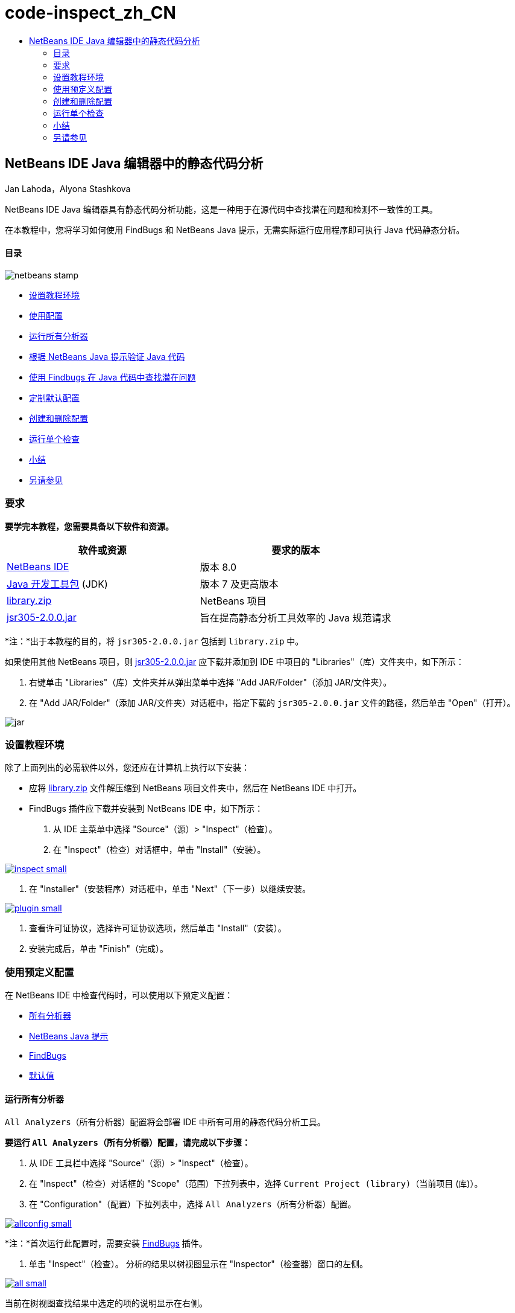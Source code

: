 // 
//     Licensed to the Apache Software Foundation (ASF) under one
//     or more contributor license agreements.  See the NOTICE file
//     distributed with this work for additional information
//     regarding copyright ownership.  The ASF licenses this file
//     to you under the Apache License, Version 2.0 (the
//     "License"); you may not use this file except in compliance
//     with the License.  You may obtain a copy of the License at
// 
//       http://www.apache.org/licenses/LICENSE-2.0
// 
//     Unless required by applicable law or agreed to in writing,
//     software distributed under the License is distributed on an
//     "AS IS" BASIS, WITHOUT WARRANTIES OR CONDITIONS OF ANY
//     KIND, either express or implied.  See the License for the
//     specific language governing permissions and limitations
//     under the License.
//

= code-inspect_zh_CN
:jbake-type: page
:jbake-tags: old-site, needs-review
:jbake-status: published
:keywords: Apache NetBeans  code-inspect_zh_CN
:description: Apache NetBeans  code-inspect_zh_CN
:toc: left
:toc-title:

== NetBeans IDE Java 编辑器中的静态代码分析

Jan Lahoda，Alyona Stashkova

NetBeans IDE Java 编辑器具有静态代码分析功能，这是一种用于在源代码中查找潜在问题和检测不一致性的工具。

在本教程中，您将学习如何使用 FindBugs 和 NetBeans Java 提示，无需实际运行应用程序即可执行 Java 代码静态分析。

==== 目录

image:netbeans-stamp.png[title="此页上的内容适用于 NetBeans IDE 8.0"]

* link:#setup[设置教程环境]
* link:#config[使用配置]
* link:#all[运行所有分析器]
* link:#hints[根据 NetBeans Java 提示验证 Java 代码]
* link:#fb[使用 Findbugs 在 Java 代码中查找潜在问题]
* link:#default[定制默认配置]
* link:#create[创建和删除配置]
* link:#inspect[运行单个检查]
* link:#summary[小结]
* link:#seealso[另请参见]

=== 要求

*要学完本教程，您需要具备以下软件和资源。*

|===
|软件或资源 |要求的版本 

|link:http://netbeans.org/downloads/index.html[NetBeans IDE] |版本 8.0 

|link:http://www.oracle.com/technetwork/java/javase/downloads/index.html[Java 开发工具包] (JDK) |版本 7 及更高版本 

|link:https://netbeans.org/projects/samples/downloads/download/Samples/Java/library.zip[library.zip] |NetBeans 项目 

|link:http://repo1.maven.org/maven2/com/google/code/findbugs/jsr305/2.0.0/jsr305-2.0.0.jar[jsr305-2.0.0.jar] |旨在提高静态分析工具效率的 Java 规范请求 
|===

*注：*出于本教程的目的，将 `jsr305-2.0.0.jar` 包括到 `library.zip` 中。

如果使用其他 NetBeans 项目，则 link:http://repo1.maven.org/maven2/com/google/code/findbugs/jsr305/2.0.0/jsr305-2.0.0.jar[jsr305-2.0.0.jar] 应下载并添加到 IDE 中项目的 "Libraries"（库）文件夹中，如下所示：

1. 右键单击 "Libraries"（库）文件夹并从弹出菜单中选择 "Add JAR/Folder"（添加 JAR/文件夹）。
2. 在 "Add JAR/Folder"（添加 JAR/文件夹）对话框中，指定下载的 `jsr305-2.0.0.jar` 文件的路径，然后单击 "Open"（打开）。

image:jar.png[]

=== 设置教程环境

除了上面列出的必需软件以外，您还应在计算机上执行以下安装：

* 应将 link:https://netbeans.org/projects/samples/downloads/download/Samples/Java/library.zip[library.zip] 文件解压缩到 NetBeans 项目文件夹中，然后在 NetBeans IDE 中打开。
* FindBugs 插件应下载并安装到 NetBeans IDE 中，如下所示：
1. 从 IDE 主菜单中选择 "Source"（源）> "Inspect"（检查）。
2. 在 "Inspect"（检查）对话框中，单击 "Install"（安装）。

link:inspect.png[image:inspect-small.png[]]

3. 在 "Installer"（安装程序）对话框中，单击 "Next"（下一步）以继续安装。

link:plugin.png[image:plugin-small.png[]]

4. 查看许可证协议，选择许可证协议选项，然后单击 "Install"（安装）。
5. 安装完成后，单击 "Finish"（完成）。

=== 使用预定义配置

在 NetBeans IDE 中检查代码时，可以使用以下预定义配置：

* link:#all[所有分析器]
* link:#hints[NetBeans Java 提示]
* link:#fb[FindBugs]
* link:#default[默认值]

==== 运行所有分析器

`All Analyzers`（所有分析器）配置将会部署 IDE 中所有可用的静态代码分析工具。

*要运行 `All Analyzers`（所有分析器）配置，请完成以下步骤：*

1. 从 IDE 工具栏中选择 "Source"（源）> "Inspect"（检查）。
2. 在 "Inspect"（检查）对话框的 "Scope"（范围）下拉列表中，选择 `Current Project (library)`（当前项目 (库)）。
3. 在 "Configuration"（配置）下拉列表中，选择 `All Analyzers`（所有分析器）配置。

link:allconfig.png[image:allconfig-small.png[]]

*注：*首次运行此配置时，需要安装 link:#plugin[FindBugs] 插件。

4. 单击 "Inspect"（检查）。
分析的结果以树视图显示在 "Inspector"（检查器）窗口的左侧。

link:all.png[image:all-small.png[]]

当前在树视图查找结果中选定的项的说明显示在右侧。

link:alldescription.png[image:alldescription-small.png[]]

*注：*如果希望将报告为有问题的部分代码保留原样，IDE 允许隐藏对此代码的警告，将代码保留原样而不做任何更改。在 "Inspector"（检查器）窗口的树视图中双击某个警告可转到源代码编辑器。按 Alt-Enter，单击所显示提示结尾指向右侧的黑色箭头，然后选择 `SuppressWarning - _（警告名称）_`。

link:suppress.png[image:suppress-small.png[]]

==== 根据 NetBeans Java 提示验证 Java 代码

使用 IDE 中提供的 `NetBeans Java Hints`（NetBeans Java 提示）配置可以验证所考虑的源代码是否满足预定义的编码标准规则。换而言之，它会将一组 NetBeans Java 提示（也称为代码检查）应用到 Java 源文件。

*要运行 `NetBeans Java Hints`（NetBeans Java 提示）配置，请完成以下步骤：*

1. 从 IDE 工具栏中选择 "Source"（源）> "Inspect"（检查）。
2. 在 "Inspect"（检查）对话框的 "Scope"（范围）下拉列表中，选择 `Open Projects`（打开项目）（如果 IDE 中只打开了一个 `library`（库）项目）或者 `Current Project (library)`（当前项目 (库)）。

*注：*可以为 `NetBeans Java Hints`（NetBeans Java 提示）配置定义范围（文件、包或项目）。

3. 选择 "Configuration"（配置）单选按钮并在下拉列表中选择 `NetBeans Java Hints`（NetBeans Java 提示）。

link:hints.png[image:hints-small.png[]]

4. 单击 "Inspect"（检查）。
IDE 显示树视图，使用 `NetBeans Java Hints`（NetBeans Java 提示）配置进行分析的结果显示在 "Inspector"（检查器）窗口中。

image:hintsconfig.png[]

5. 在 "Inspector"（检查器）窗口，在左侧的工具栏中单击 link:#categorize[Categorize（分类）]按钮可以按照类别分组查看问题。

image:catview.png[]

下表显示了可在 "Inspector"（检查器）窗口中使用的命令。
|===

|图标 |名称 |功能 

|image:refreshbutton.png[] |*Refresh*（刷新） |显示静态分析结果的最新列表。 

|image:upbutton.png[] |*Previous Problem*（上一个问题） |显示静态分析结果列表中的上一个问题。 

|image:downbutton.png[] |*Next Problem*（下一个问题） |显示静态分析结果列表中的下一个问题。 

|image:categorizebutton.png[] |*Categorize*（分类） |在文件、项目或包中检测到的问题的折叠视图与检测到的所有问题的分类视图之间切换。 
|===

==== 使用 Findbugs 在 Java 代码中查找潜在问题

使用 IDE 中提供的 `FindBugs` 配置可以查找代码中的各种潜在问题。它调用常见的开源 FindBugs 工具以执行 Java 中的代码分析。此时将生成错误报告，并显示在 NetBeans IDE 的 "Inspector"（检查器）窗口中，在其中可以对所有发现的问题分类，并允许直接从报告中的错误导航到可疑的代码。您还可以在旁边的窗口中查看错误说明，或者在 link:http://findbugs.sourceforge.net/bugDescriptions.html[FindBugs Bug Descriptions]（FindBugs 错误说明）页中使用在左侧框架顶部提供的指针来查看。

*注：*首次运行此配置时，需要安装 link:#plugin[FindBugs] 插件。

*要使用 `FindBugs` 配置确定 Java 代码中的潜在错误，请完成以下步骤：*

1. 在 NetBeans IDE 中打开 `library`（库）项目，然后从主工具栏中选择 "Source"（源）> "Inspect"（检查）。
2. 在 "Inspect"（检查）对话框的 "Scope"（范围）下拉列表中，选择 `Current Project (library)`（当前项目 (库)）。

*注：*可以使用 `FindBugs` 配置检查文件、包或项目。

3. 在 "Inspect"（检查）对话框中，选择 `FindBugs` 配置。

link:fb.png[image:fb-small.png[]]

4. 单击 "Inspect"（检查）按钮可启动静态代码分析。
静态代码分析的结果显示在源代码编辑器下的 "Inspector"（检查器）窗口中。
所选错误的说明将显示在右侧框架中。

link:inspector.png[image:inspector-small.png[]]

5. 此外，在左侧的工具栏中单击 link:#categorize[Categorize]（分类）按钮可以按照类别分组查看错误。

image:fbcat.png[]

*注：*

* 如果在展开的列表中双击某个问题，则 IDE 将在源代码编辑器中显示报告的问题。
按 Alt-Enter 可查看源代码中的错误说明。

link:source-editor.png[image:source-editor-small.png[]]

* 在源代码编辑器的左侧旁注使用感叹号图标 (image:exclamation.png[]) 突出显示代码中的潜在问题。

*要在 Java 编辑器中启用 FindBugs，请完成以下步骤：*

1. 在 IDE 主工具栏中选择 "Tools"（工具）> "Options"（选项）。
2. 依次选择 "Editor"（编辑器）标签和 "Hints"（提示）。
3. 在 "Language"（语言）下拉列表中选择 `FindBugs`。

link:fb-editor.png[image:fb-editor-small.png[]]

4. 在 "Editor"（编辑器）选项中选择 "Run FindBugs"（运行 FindBugs）。
5. 单击 "OK"（确定）。
现在，如果在源代码中报告了错误的位置按 Alt-Enter，并单击所显示提示结尾的指向右侧的黑色箭头，则 IDE 将针对潜在错误显示一些修复选项。

link:fbenabled.png[image:fbenabled-small.png[]]

==== 定制默认配置

在处理代码时，可能需要定制包含自己的 NetBeans Java 提示或 FindBugs 错误的预定义配置。

*要根据自身需求定制预定义的 `Default`（默认）配置，请完成以下步骤：*

1. 从 IDE 工具栏中选择 "Source"（源）> "Inspect"（检查）。
2. 在 "Inspect"（检查）对话框中，选择 "Configuration"（配置）单选按钮，然后选择 `Default`（默认）配置。
3. 单击 "Manage"（管理）。
IDE 将显示 "Configurations"（配置）对话框。

image:configurations-db.png[]

4. 确保在 "Configurations"（配置）下拉列表中选择了 `Default`（默认）。
5. 在 "Analyzer"（分析器）下拉列表中，选择 `JRE 8 Profiles Conformance`（JRE 8 配置文件一致性）、`Netbeans Java Hints`（NetBeans Java 提示）或 `FindBugs` 分析器。
6. 根据在上一步选择的分析器，选择要验证的配置文件、需要在 `Default`（默认）配置中包含的检查或错误。

link:select-inspections.png[image:select-inspections-small.png[]]

7. 单击 "OK"（确定）可保存 `Default`（默认）配置。

=== 创建和删除配置

可以创建和删除在 Java 代码静态分析中使用的自己的配置。

*要创建配置，请完成以下步骤：*

1. 从 IDE 工具栏中选择 "Source"（源）> "Inspect"（检查）。
2. 在 "Inspect"（检查）对话框中，选择 "Configuration"（配置）单选按钮，然后选择 `Default`（默认）配置。
3. 单击 "Manage"（管理）。
4. 在 "Configurations"（配置）对话框中，单击 "Configurations"（配置）下拉列表结尾的黑色箭头，然后选择 "New"（新建）。

image:newconfig.png[]

此时将创建 `newConfig` 配置并将其添加到 "Configurations"（配置）下拉列表中。

image:newconfig-created.png[]

5. 在 "Analyzer"（分析器）下拉列表中，选择 `JRE 8 Profiles Conformance`（JRE 8 配置文件一致性）、`Netbeans Java Hints`（NetBeans Java 提示）或 `FindBugs`。
6. 指定要包括到您自己的配置中的配置文件、检查或错误。
7. 单击 "OK"（确定）保存所做编辑并关闭 "Configurations"（配置）对话框。
此时所创建的 `newConfig` 配置在 "Inspect"（检查）对话框的 "Configuration"（配置）下拉列表中可用。

link:newconfig-inspect.png[image:newconfig-inspect-small.png[]]

*注：*要重命名配置，请在 "Configurations"（配置）下拉列表中选择 `newConfig` 配置，单击 "Configurations"（配置）下拉列表结尾的黑色箭头，然后选择 "Rename"（重命名）。键入新名称（例如，`renamedConfig`）并按 Enter 以保存所做的编辑。

image:renamedconfig.png[]

*要删除配置，请完成以下步骤：*

1. 从 IDE 工具栏中选择 "Source"（源）> "Inspect"（检查）。
2. 在 "Inspect"（检查）对话框中，选择 "Configuration"（配置）单选按钮，然后选择要删除的配置（在本例中为 `renamedConfig`）。
3. 单击 "Manage"（管理）。
4. 在 "Configurations"（配置）对话框中，单击 "Configurations"（配置）下拉列表结尾的黑色箭头，然后选择 "Delete"（删除）。

image:delete.png[]

5. 在 "Delete Configuration"（删除配置）对话框中，单击 "Yes"（是）以确认删除配置。

image:delete-confirm.png[]

`renamedConfig` 配置将从 "Configurations"（配置）列表中删除。

*注：*有关如何创建提供一个或多个 NetBeans Java 提示的 NetBeans 模块的信息，请参见 link:http://platform.netbeans.org/tutorials/nbm-java-hint.html[NetBeans Java 提示模块教程]。

=== 运行单个检查

使用 NetBeans IDE 中的静态代码分析功能可以检查源代码中的特定缺陷。

*要通过单个检查来检测 Java 源代码中的特定不一致性或问题，请完成以下步骤：*

1. 从 IDE 主菜单中选择 "Source"（源）> "Inspect"（检查）。
2. 在 "Inspect"（检查）对话框的 "Scope"（范围）下拉列表中，选择要检查的文件、包或项目。
3. 选择 "Single Inspection"（单个检查）并执行以下操作之一：
* 在 "Single Inspection"（单个检查）下拉列表中，滚动并选择在源代码分析中使用的_单个_ NetBeans Java 提示或 FindBugs 错误。

link:single-inspection.png[image:single-inspection-small.png[]]

* 单击 "Browse"（浏览）以打开 "Configurations"（配置）对话框，在 "Analyzer"（分析器）下拉列表中指定分析器，然后选择要在源代码分析中使用的配置文件（对于 JRE 8 配置文件相容性分析器）、_单个_检查（对于 NetBeans Java 提示分析器）或_单个_错误（对于 FindBugs 分析器）。单击 "OK"（确定）以关闭 "Configurations"（配置）对话框。

link:hint-inspection.png[image:hint-inspection-small.png[]]

4. 在 "Inspect"（检查）对话框中，单击 "Inspect"（检查）以执行源代码分析。
检查操作完成后，将在源代码编辑器下的 "Inspector"（检查器）窗口中显示可应用于找到的代码或错误的提示。

=== 小结

本教程介绍了 NetBeans IDE 中静态代码分析功能最常见的用法。请注意，通过静态代码分析功能，您还可以对项目作用域执行定制重构，或者对 IDE 中打开的多个项目应用特定的重构配置等。

link:#top[返回页首]

link:/about/contact_form.html?to=3&subject=Feedback:%20Static%20Code%20Analysis%20in%20NetBeans%20IDE[发送有关此教程的反馈意见]


=== 另请参见

相关资料请参见以下文档：

* link:code-inspect-screencast.html[NetBeans IDE 中静态代码分析功能的视频]
* link:http://wiki.netbeans.org/Java_Hints[NetBeans Java 提示的完整列表]
* link:http://wiki.netbeans.org/JavaDeclarativeHintsDescriptionSketch[NetBeans Java 声明提示的说明]
* link:http://platform.netbeans.org/tutorials/nbm-java-hint.html[NetBeans Java 提示模块教程]
* _使用 NetBeans IDE 开发应用程序_中的link:http://www.oracle.com/pls/topic/lookup?ctx=nb8000&id=NBDAG613[在源代码分析和重构中使用提示]

link:#top[返回页首]


NOTE: This document was automatically converted to the AsciiDoc format on 2018-03-13, and needs to be reviewed.

